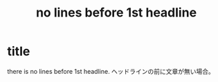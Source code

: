* title
  there is no lines before 1st headline.
  ヘッドラインの前に文章が無い場合。
#+TITLE: no lines before 1st headline
#+OPTIONS: toc:nil author:nil timestamp:nil creator:nil
#+LANGUAGE: ja

